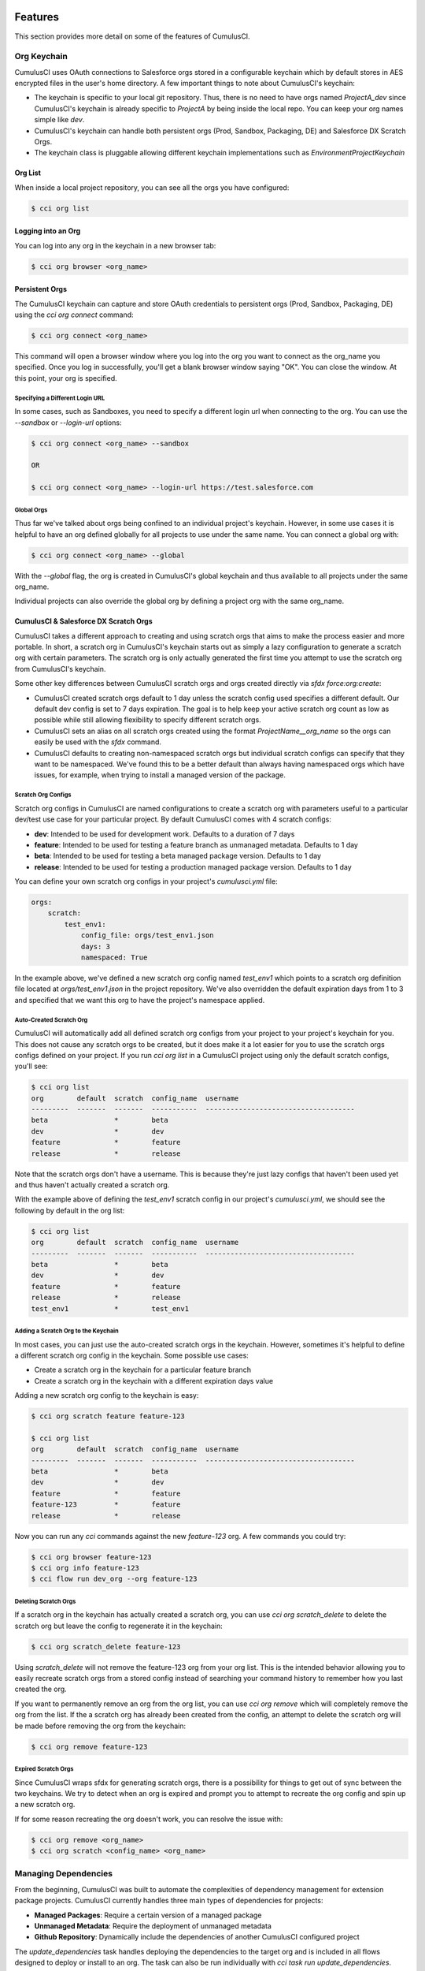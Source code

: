 ========
Features
========

This section provides more detail on some of the features of CumulusCI.

Org Keychain
============

CumulusCI uses OAuth connections to Salesforce orgs stored in a configurable keychain which by default stores in AES encrypted files in the user's home directory.  A few important things to note about CumulusCI's keychain:

* The keychain is specific to your local git repository.  Thus, there is no need to have orgs named `ProjectA_dev` since CumulusCI's keychain is already specific to `ProjectA` by being inside the local repo.  You can keep your org names simple like `dev`.
* CumulusCI's keychain can handle both persistent orgs (Prod, Sandbox, Packaging, DE) and Salesforce DX Scratch Orgs.
* The keychain class is pluggable allowing different keychain implementations such as `EnvironmentProjectKeychain`

Org List
--------

When inside a local project repository, you can see all the orgs you have configured:

.. code-block:: console

    $ cci org list

Logging into an Org
-------------------

You can log into any org in the keychain in a new browser tab:

.. code-block:: console

    $ cci org browser <org_name>

Persistent Orgs
---------------

The CumulusCI keychain can capture and store OAuth credentials to persistent orgs (Prod, Sandbox, Packaging, DE) using the `cci org connect` command:

.. code-block:: console

    $ cci org connect <org_name>

This command will open a browser window where you log into the org you want to connect as the org_name you specified.  Once you log in successfully, you'll get a blank browser window saying "OK".  You can close the window.  At this point, your org is specified.

Specifying a Different Login URL
^^^^^^^^^^^^^^^^^^^^^^^^^^^^^^^^

In some cases, such as Sandboxes, you need to specify a different login url when connecting to the org.  You can use the `--sandbox` or `--login-url` options:

.. code-block:: console

    $ cci org connect <org_name> --sandbox

    OR

    $ cci org connect <org_name> --login-url https://test.salesforce.com

Global Orgs
^^^^^^^^^^^

Thus far we've talked about orgs being confined to an individual project's keychain.  However, in some use cases it is helpful to have an org defined globally for all projects to use under the same name.  You can connect a global org with:

.. code-block:: console

    $ cci org connect <org_name> --global

With the `--global` flag, the org is created in CumulusCI's global keychain and thus available to all projects under the same org_name.

Individual projects can also override the global org by defining a project org with the same org_name.


CumulusCI & Salesforce DX Scratch Orgs
--------------------------------------

CumulusCI takes a different approach to creating and using scratch orgs that aims to make the process easier and more portable.  In short, a scratch org in CumulusCI's keychain starts out as simply a lazy configuration to generate a scratch org with certain parameters.  The scratch org is only actually generated the first time you attempt to use the scratch org from CumulusCI's keychain.

Some other key differences between CumulusCI scratch orgs and orgs created directly via `sfdx force:org:create`:

* CumulusCI created scratch orgs default to 1 day unless the scratch config used specifies a different default.  Our default dev config is set to 7 days expiration.  The goal is to help keep your active scratch org count as low as possible while still allowing flexibility to specify different scratch orgs.
* CumulusCI sets an alias on all scratch orgs created using the format `ProjectName__org_name` so the orgs can easily be used with the `sfdx` command.
* CumulusCI defaults to creating non-namespaced scratch orgs but individual scratch configs can specify that they want to be namespaced.  We've found this to be a better default than always having namespaced orgs which have issues, for example, when trying to install a managed version of the package.

Scratch Org Configs
^^^^^^^^^^^^^^^^^^^

Scratch org configs in CumulusCI are named configurations to create a scratch org with parameters useful to a particular dev/test use case for your particular project.  By default CumulusCI comes with 4 scratch configs:

* **dev**: Intended to be used for development work.  Defaults to a duration of 7 days
* **feature**: Intended to be used for testing a feature branch as unmanaged metadata.  Defaults to 1 day
* **beta**: Intended to be used for testing a beta managed package version.  Defaults to 1 day
* **release**: Intended to be used for testing a production managed package version.  Defaults to 1 day

You can define your own scratch org configs in your project's `cumulusci.yml` file:

.. code-block:: yaml

    orgs:
        scratch:
            test_env1:
                config_file: orgs/test_env1.json
                days: 3
                namespaced: True

In the example above, we've defined a new scratch org config named `test_env1` which points to a scratch org definition file located at `orgs/test_env1.json` in the project repository.  We've also overridden the default expiration days from 1 to 3 and specified that we want this org to have the project's namespace applied.

Auto-Created Scratch Org
^^^^^^^^^^^^^^^^^^^^^^^^

CumulusCI will automatically add all defined scratch org configs from your project to your project's keychain for you.  This does not cause any scratch orgs to be created, but it does make it a lot easier for you to use the scratch orgs configs defined on your project.  If you run `cci org list` in a CumulusCI project using only the default scratch configs, you'll see:

.. code-block:: console

    $ cci org list
    org        default  scratch  config_name  username
    ---------  -------  -------  -----------  ------------------------------------
    beta                *        beta
    dev                 *        dev
    feature             *        feature
    release             *        release

Note that the scratch orgs don't have a username.  This is because they're just lazy configs that haven't been used yet and thus haven't actually created a scratch org.

With the example above of defining the `test_env1` scratch config in our project's `cumulusci.yml`, we should see the following by default in the org list:

.. code-block:: console

    $ cci org list
    org        default  scratch  config_name  username
    ---------  -------  -------  -----------  ------------------------------------
    beta                *        beta
    dev                 *        dev
    feature             *        feature
    release             *        release
    test_env1           *        test_env1


Adding a Scratch Org to the Keychain
^^^^^^^^^^^^^^^^^^^^^^^^^^^^^^^^^^^^

In most cases, you can just use the auto-created scratch orgs in the keychain.  However, sometimes it's helpful to define a different scratch org config in the keychain.  Some possible use cases:

* Create a scratch org in the keychain for a particular feature branch
* Create a scratch org in the keychain with a different expiration days value

Adding a new scratch org config to the keychain is easy:

.. code-block:: console

    $ cci org scratch feature feature-123

    $ cci org list
    org        default  scratch  config_name  username
    ---------  -------  -------  -----------  ------------------------------------
    beta                *        beta
    dev                 *        dev
    feature             *        feature
    feature-123         *        feature
    release             *        release

Now you can run any `cci` commands against the new `feature-123` org.  A few commands you could try:

.. code-block:: console

    $ cci org browser feature-123
    $ cci org info feature-123
    $ cci flow run dev_org --org feature-123

Deleting Scratch Orgs
^^^^^^^^^^^^^^^^^^^^^

If a scratch org in the keychain has actually created a scratch org, you can use `cci org scratch_delete` to delete the scratch org but leave the config to regenerate it in the keychain:

.. code-block:: console

    $ cci org scratch_delete feature-123

Using `scratch_delete` will not remove the feature-123 org from your org list.  This is the intended behavior allowing you to easily recreate scratch orgs from a stored config instead of searching your command history to remember how you last created the org.

If you want to permanently remove an org from the org list, you can use `cci org remove` which will completely remove the org from the list.  If the a scratch org has already been created from the config, an attempt to delete the scratch org will be made before removing the org from the keychain:

.. code-block:: console

    $ cci org remove feature-123

Expired Scratch Orgs
^^^^^^^^^^^^^^^^^^^^

Since CumulusCI wraps sfdx for generating scratch orgs, there is a possibility for things to get out of sync between the two keychains.  We try to detect when an org is expired and prompt you to attempt to recreate the org config and spin up a new scratch org.

If for some reason recreating the org doesn't work, you can resolve the issue with:

.. code-block:: console

    $ cci org remove <org_name>
    $ cci org scratch <config_name> <org_name>


Managing Dependencies
=====================

From the beginning, CumulusCI was built to automate the complexities of dependency management for extension package projects.  CumulusCI currently handles three main types of dependencies for projects:

* **Managed Packages**: Require a certain version of a managed package
* **Unmanaged Metadata**: Require the deployment of unmanaged metadata
* **Github Repository**: Dynamically include the dependencies of another CumulusCI configured project

The `update_dependencies` task handles deploying the dependencies to the target org and is included in all flows designed to deploy or install to an org.  The task can also be run individually with `cci task run update_dependencies`.

Managed Package Dependencies
----------------------------

Managed package dependencies are rather simple.  You need the namespace and the version number you want to require:

.. code-block:: yaml

    project:
        dependencies:
            - namespace: npe01
              version: 3.6

Automatic Install, Upgrade, or Uninstall/Install
^^^^^^^^^^^^^^^^^^^^^^^^^^^^^^^^^^^^^^^^^^^^^^^^

When the `update_dependencies` task runs, it first retrieves a list of all managed packages in the target org and creates a list of the installed packages and their version numbers.  With the example cumulusci.yml shown above, the following will happen depending on what if npe01 is currently installed:

* If npe01 is not installed, npe01 version 3.6 is installed
* If the org already has npe01 version 3.6 installed then nothing will be done
* If the org has an older version installed, it will be upgraded to version 3.6
* If the org has a newer version or a beta version installed, it will be uninstalled and then version 3.6 will be installed

Hierachical Dependencies
^^^^^^^^^^^^^^^^^^^^^^^^

Managed Package dependencies can handle a hierarchy of dependencies between packages.  An example use case is Salesforce.org's Nonprofit Success Pack, an extension of 5 other managed packages and one of those packages (npo02) is an extension of another (npe01).  This is expressed in cumulusci.yml as:

.. code-block:: yaml

    project:
        dependencies:
            - namespace: npo02
              version: 3.8
              dependencies:
                  - namespace: npe01
                    version: 3.6
            - namespace: npe03
              version: 3.9
            - namespace: npe4
              version: 3.5
            - namespace: npe5
              version: 3.5

In the example above, the project requires npo02 version 3.8 which requires npe01 version 3.6.  By specifying the dependency hierarchy, the `update_dependencies` task is able to handle an edge case:  If the target org currently has npe01 version 3.7, npe01 needs to be uninstalled to downgrade to 3.6.  However, npo02 requires npe01 so uninstalling npe01 requires also uninstalling npo02.  In this scenario npe03, npe4, and npe5 do not have to be uninstalled to uninstall npe01.


Unmanaged Metadata Dependencies
-------------------------------

You can specify unmanaged metadata to be deployed by specifying a `zip_url` and optionally `subfolder`, `namespace_inject`, `namespace_strip`, and `unmanaged`:

.. code-block:: yaml

    project:
        dependencies:
            - zip_url: https://SOME_HOST/metadata.zip

When `update_dependencies` runs, it will download the zip file and deploy it via the Metadata API's Deploy method.  The zip file must contain valid metadata for use with a deploy including a package.xml file in the root.

Specifying a Subfolder of the Zip File
^^^^^^^^^^^^^^^^^^^^^^^^^^^^^^^^^^^^^^

You can use the `subfolder` option to specify a subfolder of the zip file you want to use for the deployment.  This is particularly handy when referring to metadata stored in a Github repository:

.. code-block:: yaml

    project:
        dependencies:
            - zip_url: https://github.com/SalesforceFoundation/CumulusReports/archive/master.zip
              subfolder: CumulusReports-master/record_types

When `update_dependencies` runs, it will still download the zip from `zip_url` but it will then build a new zip containing only the content of `subfolder` starting inside `subfolder` as the zip's root.

Injecting Namespace Prefixes
^^^^^^^^^^^^^^^^^^^^^^^^^^^^

CumulusCI has support for tokenizing references to the namespace prefix in code.  When tokenized, all occurrences of the namespace prefix (i.e. npsp__), will be replaced with `%%%NAMESPACE%%%` inside of files and `___NAMESPACE___` in file names.  If the metadata you are deploying has been tokenized, you can use the `namespace_inject` and `unmanaged` options to inject the namespace:

.. code-block:: yaml

    project:
        dependencies:
            - zip_url: https://github.com/SalesforceFoundation/EDA/archive/master.zip
              subfolder: EDA-master/dev_config/src/admin_config
              namespace_inject: hed

In the above example, the metadata in the zip contains the string tokens `%%%NAMESPACE%%%` and `___NAMESPACE___` which will be replaced with `hed__` before the metadata is deployed.

If you want to deploy tokenized metadata without any namespace references, you have to specify both `namespace_inject` and `unmanaged`:

.. code-block:: yaml

    project:
        dependencies:
            - zip_url: https://github.com/SalesforceFoundation/EDA/archive/master.zip
              subfolder: EDA-master/dev_config/src/admin_config
              namespace_inject: hed
              unmanaged: True

In the above example, the namespace tokens would be replaced with an empty string instead of the namespace effectively stripping the tokens from the files and filenames.

Stripping Namespace Prefixes
^^^^^^^^^^^^^^^^^^^^^^^^^^^^

If the metadata in the zip you want to deploy has references to a namespace prefix and you want to remove them, use the `namespace_strip` option:

.. code-block:: yaml

    project:
        dependencies:
            - zip_url: https://github.com/SalesforceFoundation/CumulusReports/archive/master.zip
              subfolder: CumulusReports-master/src
              namespace_strip: npsp

When `update_dependencies` runs, the zip will be retrieved and the string `npsp__` will be stripped from all files and filenames in the zip before deployment.  This is most useful if trying to set up an unmanaged development environment for an extension package which normally uses managed dependencies.  The example above takes the NPSP Reports & Dashboards project's unmanaged metadata and strips the references to `npsp__` so you could deploy it against an unmanaged version of NPSP.


Github Repository Dependencies
------------------------------

Github Repository dependencies create a dynamic dependency between the current project and another project on Github that uses CumulusCI to manage its dependencies:

.. code-block:: yaml

    project:
        dependencies:
            - github: https://github.com/SalesforceFoundation/EDA

When `update_dependencies` runs, the following is doing against the referenced repository:

* Look for cumulusci.yml and parse if found
* Determine if the project has subfolders under unpackaged/pre.  If found, deploys them first.
* Determine if the project specifies any dependencies in cumulusci.yml.  If found, deploys them next in the queue.
* Determine if the project has a namespace configured in cumulusci.yml. If found, treats the project as a managed package unless the unmanaged option is also True.
* If the project has a namespace and is not set for unmanaged, use the Github API to get the latest release and install it.
* If the project is an unmanaged dependency, the src directory is deployed.
* Determine if the project has subfolders under unpackaged/post.  If found, deploys them next.  Namespace tokens are replaced with namespace__ or an empty string depending on if the dependency is considered managed or unmanaged.

Referencing Unmanaged Projects
^^^^^^^^^^^^^^^^^^^^^^^^^^^^^^

If the referenced repository does not have a namespace configured or if the dependency specifies the `unmanaged` option as true (see example below), the repository is treated as an unmanaged repository:

.. code-block:: yaml

    project:
        dependencies:
            - github: https://github.com/SalesforceFoundation/EDA
              unmanaged: True

In the above example, the EDA repository is configured for a namespace but the dependency specifies `unmanaged: True` so the dependency would deploy unmanaged EDA and its dependencies. 

Referencing a Specific Tag
^^^^^^^^^^^^^^^^^^^^^^^^^^

If you want to reference a version other than HEAD and the latest production release, you can use the `tag` option to specify a particular tag from the target repository.  This is most useful for testing against beta versions of underyling packages or recreating specific org environments for debugging:

.. code-block:: yaml

    project:
        dependencies:
            - github: https://github.com/SalesforceFoundation/EDA
              tag: beta/1.47-Beta_2

In the above example, the EDA repository's tag `beta/1.47-Beta_2` will be used instead of the latest production release of EDA (1.46 for this example).  This allows a build environment to use features in the next production release of EDA which are already merged but not yet included in a production release.

Skipping unpackaged/* in Reference Repositories
^^^^^^^^^^^^^^^^^^^^^^^^^^^^^^^^^^^^^^^^^^^^^^^

If the repository you are referring to has dependency metadata under unpackaged/pre or unpackaged/post and you want to skip deploying that metadata with the dependency, use the **skip** option:

.. code-block:: yaml

    project:
        dependencies:
            - github: https://github.com/SalesforceFoundation/EDA
              skip: unpackaged/post/course_connection_record_types

Case Study: SalesforceFoundation/Cumulus
----------------------------------------

The following will create a dependency against the open source repository for Salesforce.org's Nonprofit Success Pack:

.. code-block:: yaml

    project:
        dependencies:
            - github: https://github.com/SalesforceFoundation/Cumulus

With this one simple line in the project's dependencies, the following dependencies are included:

* unpackaged/pre/account_record_types from SalesforceFoundation/Cumulus
* unpackaged/pre/opportunity_record_types from SalesforceFoundation/Cumulus
* npe01 3.6
* npo02 3.8
* npe03 3.8
* npe4 3.5
* npe5 3.5
* npsp 3.99
* unpackaged/post/first from SalesforceFoundation/Cumulus with namespace tokens replaced with `npsp__`

This happens because of the following from the cumulusci.yml in the the Cumulus (npsp) repository:

.. code-block:: yaml

    dependencies:
        # npo02 (includes npe01)
        - github: https://github.com/SalesforceFoundation/Households
        # npe03
        - github: https://github.com/SalesforceFoundation/Recurring_Donations
        # npe4
        - github: https://github.com/SalesforceFoundation/Relationships
        # npe5
        - github: https://github.com/SalesforceFoundation/Affiliations

Note that npo02 includes npe01.  This is because the dependencies for SaleforceFoundation/Households (npo02) contains the following:

.. code-block:: yaml

    dependencies:
        # npe01
        - github: https://github.com/SalesforceFoundation/Contacts_and_Organizations

As a result, npe01 is included because the repository for npo02 refers to npe01's repository as a dependency and Cumulus refers to npo02's repository as a dependency.

You can see how complex a single repository dependency can be with the following command output from the single depedency reference to the Cumulus repository:

.. code-block:: console

    $ cci task run update_dependencies
    2017-06-03 16:55:29: Getting scratch org info from Salesforce DX
    2017-06-03 16:55:31: Beginning task: UpdateDependencies
    ...
    2017-06-03 16:55:31: Retrieving list of packages from target org
    2017-06-03 16:55:31: Pending
    2017-06-03 16:55:33: [Done]
    2017-06-03 16:55:34: Dependencies:
    2017-06-03 16:55:34: Processing dependencies from Github repo https://github.com/SalesforceFoundation/Cumulus
    2017-06-03 16:55:36: Processing dependencies from Github repo https://github.com/SalesforceFoundation/Households
    2017-06-03 16:55:37: Processing dependencies from Github repo https://github.com/SalesforceFoundation/Contacts_and_Organizations
    2017-06-03 16:55:39:     npe01: Install version 3.6
    2017-06-03 16:55:39:     npo02: Install version 3.8
    2017-06-03 16:55:39: Processing dependencies from Github repo https://github.com/SalesforceFoundation/Recurring_Donations
    2017-06-03 16:55:41:     npe03: Install version 3.9
    2017-06-03 16:55:41: Processing dependencies from Github repo https://github.com/SalesforceFoundation/Relationships
    2017-06-03 16:55:42:     npe4: Install version 3.5
    2017-06-03 16:55:42: Processing dependencies from Github repo https://github.com/SalesforceFoundation/Affiliations
    2017-06-03 16:55:43:     npe5: Install version 3.5
    2017-06-03 16:55:43:     npsp: Install version 3.99
    2017-06-03 16:55:43: Deploying unmanaged metadata from /Cumulus-dev/unpackaged/pre/account_record_types of https://github.com/SalesforceFoundation/Cumulus/archive/dev.zip
    2017-06-03 16:55:48: Pending
    2017-06-03 16:55:49: [InProgress]: Processing Type: CustomObject
    2017-06-03 16:55:50: [Done]
    2017-06-03 16:55:51: [Success]: Succeeded
    2017-06-03 16:55:51: Deploying unmanaged metadata from /Cumulus-dev/unpackaged/pre/opportunity_record_types of https://github.com/SalesforceFoundation/Cumulus/archive/dev.zip
    2017-06-03 16:55:56: Pending
    2017-06-03 16:55:57: [InProgress]: Processing Type: CustomObject
    2017-06-03 16:55:59: [Done]
    2017-06-03 16:56:00: [Success]: Succeeded
    2017-06-03 16:56:00: Installing npe01 version 3.6
    2017-06-03 16:56:00: Pending
    2017-06-03 16:56:01: [Pending]: next check in 1 seconds
    2017-06-03 16:56:03: [InProgress]: Processing Type: InstalledPackage
    ...
    2017-06-03 16:56:24: [Done]
    2017-06-03 16:56:25: [Success]: Succeeded
    2017-06-03 16:56:25: Installing npo02 version 3.8
    2017-06-03 16:56:25: Pending
    2017-06-03 16:56:26: [Pending]: next check in 1 seconds
    ...
    2017-06-03 16:56:35: [InProgress]: Processing Type: InstalledPackage
    ...
    2017-06-03 16:57:06: [Done]
    2017-06-03 16:57:07: [Success]: Succeeded
    2017-06-03 16:57:07: Installing npe03 version 3.9
    2017-06-03 16:57:07: Pending
    2017-06-03 16:57:08: [InProgress]: Processing Type: InstalledPackage
    ...
    2017-06-03 16:57:25: [Done]
    2017-06-03 16:57:26: [Success]: Succeeded
    2017-06-03 16:57:26: Installing npe4 version 3.5
    2017-06-03 16:57:26: Pending
    2017-06-03 16:57:27: [Pending]: next check in 1 seconds
    2017-06-03 16:57:29: [InProgress]: Processing Type: InstalledPackage
    ...
    2017-06-03 16:57:43: [Done]
    2017-06-03 16:57:44: [Success]: Succeeded
    2017-06-03 16:57:44: Installing npe5 version 3.5
    2017-06-03 16:57:44: Pending
    2017-06-03 16:57:45: [Pending]: next check in 1 seconds
    2017-06-03 16:57:47: [InProgress]: Processing Type: InstalledPackage
    ...
    2017-06-03 16:57:58: [Done]
    2017-06-03 16:57:59: [Success]: Succeeded
    2017-06-03 16:57:59: Installing npsp version 3.99
    2017-06-03 16:57:59: Pending
    2017-06-03 16:58:00: [Pending]: next check in 1 seconds
    2017-06-03 16:58:53: [InProgress]: Processing Type: InstalledPackage
    ...
    2017-06-03 17:01:53: [Done]
    2017-06-03 17:01:54: [Success]: Succeeded
    2017-06-03 17:01:54: Deploying unmanaged metadata from /Cumulus-dev/unpackaged/post/first of https://github.com/SalesforceFoundation/Cumulus/archive/dev.zip
    2017-06-03 17:01:58: Replacing namespace tokens with npsp__
    2017-06-03 17:01:58: Pending
    2017-06-03 17:01:59: [Pending]: next check in 1 seconds
    2017-06-03 17:02:01: [InProgress]: Processing Type: QuickAction
    2017-06-03 17:02:03: [Done]
    2017-06-03 17:02:04: [Success]: Succeeded

Automatic Cleaning of meta.xml files on Deploy
----------------------------------------------

In order to allow CumulusCI to fully manage the project's dependencies, the `deploy` task (and other tasks based on `cumulusci.tasks.salesforce.Deploy` or subclasses of it) will automatically remove the `<packageVersion>` element and its children from all meta.xml files in the deployed metadata.  This does not affect the files on the filesystem.

The reason for stripping `<packageVersion>` elements on deploy is that the target Salesforce org will automatically add them back using the installed version of the referenced namespace.  This allows CumulusCI to fully manage dependencies and avoids the need to rush a new commit of meta.xml files when a new underlying package version is available.

If the metadata being deployed references namespaced metadata that does not exist in the currently installed package, the deployment will still throw an error as expected.

The automatic cleaning of meta.xml files can be disabled using by setting the `clean_meta_xml` task option to `False`.

Prior to the addition of this functionality, we often experienced unnecessary delays in our release cycle due to the need to create a new commit on master (and thus a feature branch, PR, code review, etc) just to update the meta.xml files.  CumulusCI's Github Dependency functionality already handles requiring a new production release so the only reason we needed to do this commit was the meta.xml files.  Automatically cleaning the meta.xml files on deploy eliminates the need for this commit.

One drawback of this approach is that there may be diffs in the meta.xml files that developers need to handle by either ignoring them or commiting them as part of their work in a feature branch.  The diffs come from a scenario of Package B which extends Package A.  When a new production release of Package A is published, the `update_dependencies` task for Package B will install the new version.  When metadata is then retrieved from the org, the meta.xml files will reference the new version while the repository's meta.xml files reference an older version.  The main difference between this situation and the previous situation without automatically cleaning the meta.xml is that avoiding the diffs in meta.xml files is a convenience for developers rather than a requirement for builds and releases.  Developers can also use the `meta_xml_dependencies` task to update the meta.xml files locally using the versions from CumulusCI's calculated project dependencies.

===============
Source Tracking
===============

The new tasks **list_changes** and **retrieve_changes** were built to interact with the source change tracking in scratch orgs.  Using these tasks, you can get a list of new changes made in the scratch org and retrieve those changes in Metadata API format.

Creating retrieve_config_* Tasks
================================

For each config directory, create a new task that wraps the retrieve_changes task using yaml like below:

.. code-block:: yaml

    tasks:
        retrieve_config_dev:
            description: Retrieves the current changes in the scratch org into unpackaged/config/dev
            class_path: cumulusci.tasks.salesforce.sourcetracking.RetrieveChanges
            options:
                path: unpackaged/config/dev
                namespace_tokenize: $project_config.project__package__namespace

Setting up the Capture Scratch Org
==================================

When capturing post-install configuration, it is best to work with a managed version of the product.  This will ensure that namespace references are replaced by CumulusCI's namespace token strings, resulting in retrieved config metadata that works with both managed and unmanaged deployments.

.. code-block:: console

    cci flow run install_beta --org dev

Starting a Snapshot
===================

When you are ready to start making declarative changes you want to capture, start by creating a snapshot, which will effectively set the source tracking to treat all current changes as already handled.  This will mean the list_changes command will list any new metadata but ignore any phantom changes from before

.. code-block:: console

    cci task run list_changes --org dev -o snapshot True

To check to make sure the snapshot was created correctly, you should see no changes listed when re-running list_changes

.. code-block:: console

    cci task run list_changes --org dev

Retrieving Changes
==================

Now, go make the changes in the org you want to capture as part of the dev config.  You can check what metadata has changed with the list_changes command

.. code-block:: console

    cci task run list_changes --org dev

You can also include/exclude files from the list using the include/exclude options

.. code-block:: console

    cci task run list_changes --org dev -o include "test.*,another_regex" \
                                        -o exclude "something_to_exclude"

When you are ready to capture the changes returned from list_changes, run the custom retrieve task

.. code-block:: console

    cci task run retrieve_config_dev --org dev

If you used include/exclude to narrow down the list of changes, you can pass the same -o include and -o exclude arguments to the retrieve_config_dev task
